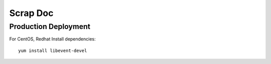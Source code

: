 Scrap Doc
=========

Production Deployment
---------------------

For CentOS, Redhat
Install dependencies::

    yum install libevent-devel
